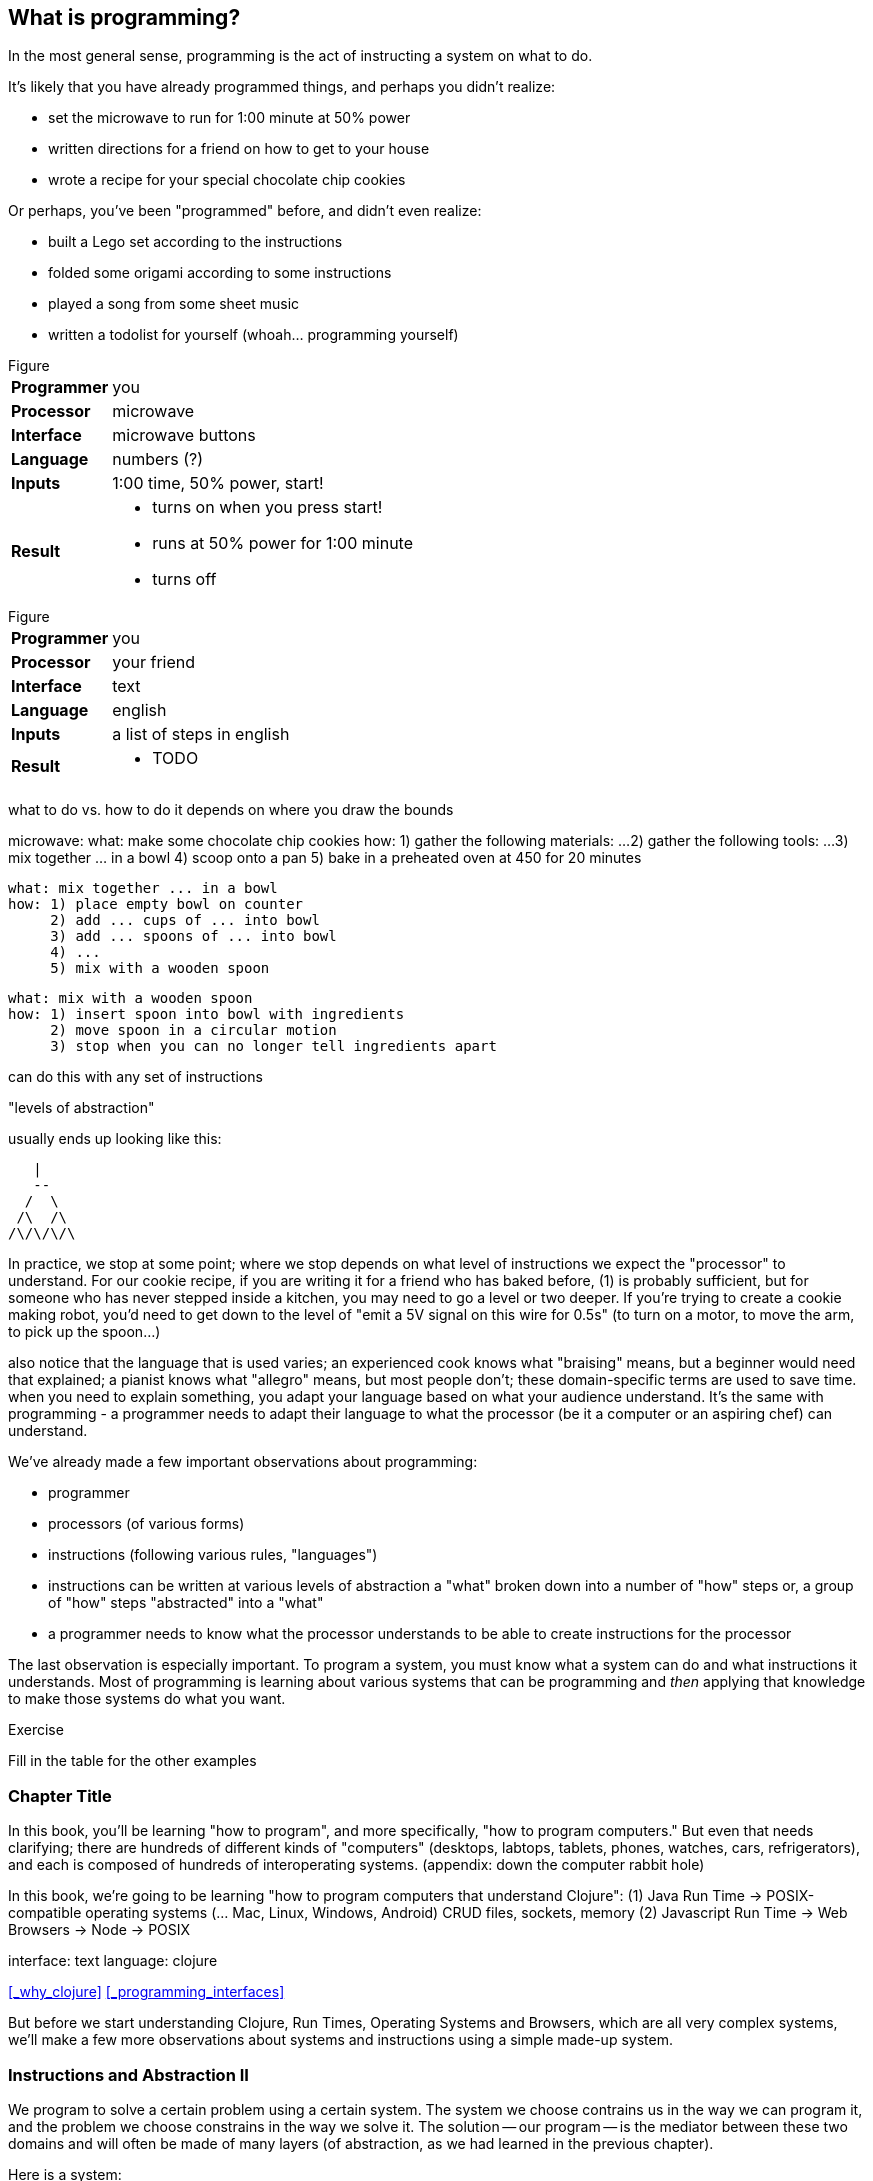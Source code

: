 == What is programming?

In the most general sense, programming is the act of instructing a system on what to do.

It's likely that you have already programmed things, and perhaps you didn't realize:

  - set the microwave to run for 1:00 minute at 50% power
  - written directions for a friend on how to get to your house
  - wrote a recipe for your special chocolate chip cookies

Or perhaps, you've been "programmed" before, and didn't even realize:

 - built a Lego set according to the instructions
 - folded some origami according to some instructions
 - played a song from some sheet music
 - written a todolist for yourself (whoah... programming yourself)

.Figure
[horizontal]
*Programmer*::
  you
*Processor*::
  microwave
*Interface*::
  microwave buttons
*Language*::
  numbers   (?)
*Inputs*::
  1:00 time, 50% power, start!
*Result*::
  - turns on when you press start!
  - runs at 50% power for 1:00 minute
  - turns off

.Figure
[horizontal]
*Programmer*::
  you
*Processor*::
  your friend
*Interface*::
  text
*Language*::
  english
*Inputs*::
  a list of steps in english
*Result*::
  - TODO

what to do vs. how to do it
  depends on where you draw the bounds


microwave:
  what: make some chocolate chip cookies
  how: 1) gather the following materials: ...
       2) gather the following tools: ...
       3) mix together ... in a bowl
       4) scoop onto a pan
       5) bake in a preheated oven at 450 for 20 minutes

 what: mix together ... in a bowl
 how: 1) place empty bowl on counter
      2) add ... cups of ... into bowl
      3) add ... spoons of ... into bowl
      4) ...
      5) mix with a wooden spoon

 what: mix with a wooden spoon
 how: 1) insert spoon into bowl with ingredients
      2) move spoon in a circular motion
      3) stop when you can no longer tell ingredients apart


can do this with any set of instructions

"levels of abstraction"

usually ends up looking like this:

    |
    --
   /  \
  /\  /\
 /\/\/\/\

In practice, we stop at some point; where we stop depends on what level of instructions we expect the "processor" to understand.
For our cookie recipe, if you are writing it for a friend who has baked before, (1) is probably sufficient, but for someone who has never stepped inside a kitchen, you may need to go a level or two deeper. If you're trying to create a cookie making robot, you'd need to get down to the level of "emit a 5V signal on this wire for 0.5s" (to turn on a motor, to move the arm, to pick up the spoon...)

also notice that the language that is used varies; an experienced cook knows what "braising" means, but a beginner would need that explained; a pianist knows what "allegro" means, but most people don't; these domain-specific terms are used to save time. when you need to explain something, you adapt your language based on what your audience understand. It's the same with programming - a programmer needs to adapt their language to what the processor (be it a computer or an aspiring chef) can understand.



We've already made a few important observations about programming:

 - programmer
 - processors (of various forms)
 - instructions (following various rules, "languages")
 - instructions can be written at various levels of abstraction
      a "what" broken down into a number of "how" steps
      or, a group of "how" steps "abstracted" into a "what"
 - a programmer needs to know what the processor understands to be able to create instructions for the processor

The last observation is especially important. To program a system, you must know what a system can do and what instructions it understands. Most of programming is learning about various systems that can be programming and _then_ applying that knowledge to make those systems do what you want.

.Exercise
****
Fill in the table for the other examples
****

=== Chapter Title

In this book, you'll be learning "how to program", and more specifically, "how to program computers." But even that needs clarifying; there are hundreds of different kinds of "computers" (desktops, labtops, tablets, phones, watches, cars, refrigerators), and each is composed of hundreds of interoperating systems. (appendix: down the computer rabbit hole)

In this book, we're going to be learning "how to program computers that understand Clojure":
  (1) Java Run Time -> POSIX-compatible operating systems (... Mac, Linux, Windows, Android)
         CRUD files, sockets, memory
  (2) Javascript Run Time -> Web Browsers
                          -> Node -> POSIX

interface: text
language: clojure

<<_why_clojure>>
<<_programming_interfaces>>

But before we start understanding Clojure, Run Times, Operating Systems and Browsers, which are all very complex systems, we'll make a few more observations about systems and instructions using a simple made-up system.

=== Instructions and Abstraction II

We program to solve a certain problem using a certain system. The system we choose contrains us in the way we can program it, and the problem we choose constrains in the way we solve it. The solution -- our program -- is the mediator between these two domains and will often be made of many layers (of abstraction, as we had learned in the previous chapter).

Here is a system:

//[ PACMAN-BOT BOARD ]

Let's take the role of designers of this system. As the designers, we want to provide other people the ability to program Pacman-bot to move around the board (presumably to get the Cherry and avoid the Ghosts, but who knows what people will come up with). How might we allow people to program Pacman-bot?

.Exercise
****
Try to come up with a set of instructions that someone else could use to instruct pacman-bot to move around the board.
****

.Exercise
****
Test it out on yourself (or a friend) to make sure that Pacman could get from any one place to any other place using the instructions.
****

Here are a few possible sets:

----
forward
back
left
right
----

----
up
down
left
right
----

----
^
v
<
>
----

----
forward
rotate-right
----

----
nX
eX
wX
sX

(where X is the number of times to repeat the preceding direction)
----

----
(goto! x y)     (where x and y are integers corresponding to the row and column, respectively)
----

----
(find! object)   (where object is one of: cherry or ghost)
----

----
go!   (which makes the bot go to the cherry)
----

What we've come up with are programming languages! They are very limited, but, yes, they are programming languages. (Now you can tell your friends that not only can you program, but you've _designed_ a programming language!)

(Also worth noting: all the examples above are text-based instruction languages, but you could also have come up with visual instruction systems (drawing a map, using colors, using pictograms), a sound-based system, a hand gesture system... anything)

Lets try using each language to get pacman-bot to the cherry based on the board in [figure x]:

Using Set 1 we could do:

----
forward
forward
left
left
forward
right
forward
----

With Set 4 we might do:

----
^>>>>>^>v>>>
----

With Set 5 we might do:

----
n5w2n5
----

.Exercise
****
Try doing it with the other sets.
****

A few things to notice:

 - there's more than one possible way to define an instruction set for a given system
 - some instruction sets require more explanation ("documentation") than others
 - some instruction sets are easier than others to solve a problem with
 - some instruction sets result in more instructions than others (but might be easier to solve the problem with)
 - some instruction sets are harder than others to read after the fact (but maybe easier to solve the problem with)
 - given an instruction set, there's more than one way to solve a problem
 - instruction sets aren't enough, a language must also define how instructions are to be combined (and as programmers, we must understand not just what instructions are available, but how they can be combined)

Later in this book we will be learning about the Clojure language and all the instructions it supports and how we can combine them to solve problems.

Before we move on from pacman-bot, let's try the following: can we convert between the different pacman-bot languages? If someone gave us pacman-bot that only understood Language X (`v>^<`) could we still program pacman-bot to understand a Language Y program (`n5e3w1`)? If `v>^<` are the only instructions that Language X allows, then the answer is "no," at least not directly, but we could write another system that could convert from Language Y to Language X. It might look something like this:

----
nX means repeat "^" X times
wX means repeat "<" X times
eX means repeat ">" X times
sX means repeat "v" X times
----

Can you see how the rules above would allow us to convert from `n5e3w1` to `^^^^^>>><`?

Now how about converting from Language Z `(goto! x y)` to Language Y `v>^>`? Ponder that for a moment.

Hmmm...

We have a problem. In order to make pacman-bot follow the `(goto! 5 3)` instruction using the `v>^<` instructions, we need to know where pacman-bot is before we give him the command. Before, with Language X, we were able to blindly convert from on language to another, but this time, we need some information first (pacman-bots starting location).

Lets refer to pacman bot's starting location as startX and startY (so, for figure1 we would say that startX is 3 and startY is 5).

Now, back to our problem: how do we go from an instruction like `(goto! 2 4)` to `v>^<` style instructions? (knowing that pacman-bot starts at `startX` and `startY`)

.Exercise
****
Try to come up with some rules to make the conversion possible. Use any words you want. It might take a little more math this time.
****

One way we could write down the rules could be:

----
given startX is some number indicating pacman-bot's starting X position
given startY is some number indicating pacman-bot's starting Y position

(goto! targetX targetY) means:
   if targetX is greater than startX:
      repeat ">" (targetX - startX) times
   if targetX is less than startX:
      repeat "<" (startX - targetX) times
   if targetY is greater than startY:
      repeat "v" (targetY - startY) times
   if targetY is less than startY:
      repeat "^" (startY - targetY) times
----

.Exercise
****
Follow the rules above to convert from `(goto! 2 4)` to `v>^<` instructions, given that pacman-bot starts at his location in Figure 1: [3, 5]. Got it? Now, follow the `v>^<` instructions to make sure our conversion did things correctly. Does it work?
****

Our `goto!` command depends on pacman-bot's initial position, startX and startY, which, in other words, is pacman-bots initial state. It also needs to be given the targetX and targetY, which are pacman-bot's final target position (or end state). We can think of our `goto!` command as "taking pacman-bot from some initial state to some target state."

What if we wanted to implement Language Z now `(find! object)`?

First off... we need some extra information.  Whereas before, we were given the location to go to as part of the instructions, ex. `(goto! 2 4)`, now we will be given an object, either the cherry or the ghost, so we will need to know their locations. Lets call the cherry's location `cherryX` and `cherryY`, and the ghost's location `ghostX` and `ghostY`.

We could implement the `(find! object)` command as follows:

----
given startX is some number indicating pacman-bot's starting X position
given startY is some number indicating pacman-bot's starting Y position
given cherryX is some number indicating the cherry's starting X position
given cherryY is some number indicating the cherry's starting Y position
given ghostX is some number indicating the ghost's starting X position
given ghostY is some number indicating the ghost's starting Y position

(find! object) means:
   if object is cherry:
     if cherryX is greater than startX:
        repeat ">" (cherryX - startX) times
     if cherryX is less than startX:
        repeat "<" (startX - cherryX) times
     if cherryY is greater than startY:
        repeat "v" (cherryY - startY) times
     if cherryY is less than startY:
        repeat "^" (startY - cherryY) times
   if object is ghost:
     if ghostX is greater than startX:
        repeat ">" (ghostX - startX) times
     if ghostX is less than startX:
        repeat "<" (startX - ghostX) times
     if ghostY is greater than startY:
        repeat "v" (ghostY - startY) times
     if ghostY is less than startY:
        repeat "^" (startY - ghostY) times
----

Our instructions here are very similar to what we had before with `(goto! x y)`. They're also very repetitive.

What if we could just use `(goto! x y)` inside of our `(find! object)` command? What might that look like?

.Exercise
****
Try to rewrite our `find!` command using `goto!`.
****


Here's what we might end up with:

----
given we have startX, startY, cherryX, cherryY, ghostX, ghostY as defined before

given we have `goto!` as defined before

(find! object) means:
  if object is cherry:
    (goto! cherryX cherryY)
  if object is ghost:
    (goto! ghostX ghostY)
----

Bam! That's all we need. Ponder it for a moment.

What we've done is pretty impressive. We've written rules so we can convert from `(find! object)` to `(goto! x y)` to `v>^<` style instructions.

Another way to think about it, is that we've written instructions at "different levels of abstractions" (from chapter 1, remember?)

  find!
   |
 goto!
/ | | \
v > ^ <


Later, we'll learn that the `find!` and `goto!` commands we defined would typically be called `functions`. `v`, `>`, `^` and `<` could also be called `functions`, except in our examples, `v>^<` were provided to us by the pacman-bot system, while `find!` and `goto!` we created ourselves.

Defining `functions` that call other `functions` (that call other `functions`...) is one of the primary activites of "real world" programming.



=== Inputs and Outputs

One thing to notice about the functions we made up in the previous chapter is that some of them require some information to be passed in, while others could be written on their own (for example, `goto` needed an X and Y, while `v` did not). We can think of those values as "inputs" to the functions (later we'll also hear them called "parameters", but for now, lets stick to "inputs").

With our pacman-bot system, we had an initial state (the positions of pacman-bot, the cherry and the ghost) and our `goto!` and `find!` function would change (or "transition") the state into a new state by moving pacman-bot to a new location.

We can say that our `goto!` and `find!` functions have "side effects" (ie. running them causes a change in the state of the system)

Can we have functions without "side effects"? Would that ever be useful in a language?

What if... we had functions, which, instead of changing the system state, could just "return" the value of some calculation. For example:

----
(subtract x y) means:
  return the result of subtracting y from x (ie. x - y)
----

If we were to write `(subtract 5 2)` it would "return" `3`.

If we defined:
----
(divide x y) means:
  return the result of dividing x and y (ie. x / y)
----

Then, `(divide 15 5)` would "return" `3`.

We can think of the "return" values of a function as the "output" of the function.

// [diagram]

Could we maybe allow for the output of a function to be used as an input? Perhaps we could write something like this:

----
(divide 21 (subtract 8 1))
----

...which we would say "returns" `3` because: `(subtract 8 1)` returns `7`, and `(divide 21 7)` returns `3`.

This is getting interesting.

Perhaps we could write a function that combines our `divide` and `subtract` functions? How about this:

----
(slope x1 y1 x2 y2) means:
  return the result of:  (divide (subtract y2 y1) (subtract x2 x1))
----

Instead of changing the state of some surrounding system, our `divide`, `subtract` and `slope` functions are just "returning" values. What's the use of these "returned values"? To use an "inputs" to other functions!

Presumably, at some point, we would want some side effects (say, like, printing out the result of a calculation to the screen), but, we could probably get a lot done just with functions that don't change state.

(Read this later: Appendix X: Avoiding State)

In the future, we will refer to functions that don't change state as "pure" functions, and ones that do as "stateful" or "impure" functions.

=== Function Review

We can now think of functions as certain instructions that a system can understand, which optionally take some inputs, optionally return some values, and optionally change some state:

//[function diagram]

-
-       -
-
    *

There are some functions that a system provides for us (like `v>^<` from our pacman-bot example) and others that we write ourselves, using the system functions, to make our lives easier (like `goto!` and `slope`).

We can now think of a "program" as a function of functions (...of functions ...of functions):

//[program built from functions diagram]

Like the functions inside of it, the "program" function may take some input, change state, and return some output.

For example, a simple program could take in a number and two currencies and return you the result of convesting from one currency to another based on today's exchange rate. A more complicated program might take some input (say, mouse clicks and keyboard button presses) and change the display of the screen to let you play a game.

We're almost ready to starting learning Clojure proper, we just have one more concept to cover: "data".

=== Data

Let's go back to our `find!` "program"/"function" that we wrote for the pacman-bot system.

`find!` would take an object as input (cherry or ghost) and change the state of the pacman-bot system so that pacman-bot would end up in the same position as the specified object. It would make use of the `v><^` functions, which were provided by the system. It also needed to know the positions of pacman-bot, the cherry and the ghost (which were provided by the system as `startX`, `cherryX`, `ghostX`...)

The input object and the positions pacman-bot, the cherry and the ghost were all pieces of information that our `find!` program needed to function. We refer to these kinds of pieces of information, in a broad sense, as "data".

Real world programs deal with a lot of data - lists of friends, blog posts, photos, addresses of businesses - and as a programmer, much of what you will be doing is transforming, combining, seperating and recombining data (using functions!).

In our programs, data will be used in various ways:
  - as inputs into our program (ex. a stream of Twitter updates), so that we can write one program and use it with different sets of data
  - passed into functions and returned from functions
  - to represent the state of the system (ex. the positions of the objects in our pacman-bot system)
  - as a "hardcoded" reference to help our programs do what they need to do (for example, a table to from months-of-the-year in english to their numerical equivalents)

There are infinite kinds of data we might want to handle in a program, but, it turns out, we can represent almost any kind of information using two building blocks of data: (1) primitive values, such as numbers and text (2) compound values, such as vectors, and maps.

=== Primitive Values

Primitive values are the simplest forms of data; they are the atoms of the programming world. They include numbers (such as `1` and `1.5`), "strings" (which represent text, such as `"hello"` and `"goodbye"`) and other types of things called "booleans", "symbols" and "nil". Let's take a look at each.

==== Numbers

Numbers are exactly what they say they are, and in most programming languages you just write them as they are. Clojure, which is the language we'll be using for the rest of this book understands three kinds of numbers:

Integers (ex. `25`)

Decimals (ex. `23.234`) (also called "doubles", "floats", "longs" in some languages)

Fractions (ex. `7/23`)

From now on, we'll just refer to these as "numbers".

==== Strings

"Strings" represent text. It can be a single character: `"a"`, a word: `"elephant"`, a sentence: `"This is a string"`, or the entire corpus of Shakespeare's works: (uhhh... to save space, we'll skip the example for this one).

In Clojure, as in most programming languages, strings are written with quotation marks around them, like so: `"hello again!"`. The quotation marks are necessary to help differentiate strings from names of functions in our program (so, `goto!` would be the function, while `"goto!"` would just be the text).  In a similar vein, `2` is the number 2, while `"2"` is a string - they are completely different things, as far as Clojure is concerned.

==== Booleans

"Booleans" is a fancy programmer for the concepts of `true` and `false`. In Clojure, that's exactly how we write them: `true` and `false`. They come in handy for representing certain information (ex. is John person late? `true`), as results of comparisons (ex. is 3 greater than 5? `false`) and as return values from functions (ex. `(even? 5)` `false`).

Just to make it super clear, `true` is not the same things as `"true"` (the first is a boolean, the second is a string).

==== nil

"nil" is a special value that represents the "lack of a value" or "nothingness". In math, that honor is usually bestowed to `0`, but because `0` is a number, it ends up being very useful to have a way to say "nothing". In Clojure, you can write it simply as `nil`.

==== keywords

"Keywords" are a text labels that we will use in our programs to help us name things (we'll see them very soon in maps). For example, we might have a program that deals with colors, which we could represent in Clojure with keywords as so: `:red`, `:white`, `:green`, `:purple`.

Keywords might seem similar to strings (and in some languages, there are no keywords), but they're not meant to be "broken down" like strings; with a string, we might ask for the 10th character, or count the number of characters, or count the number of words, or split a string into seperate words -- these operations can't be done with keywords. Strings can be thought of as a "collection of characters" while keywords are just a handy label to use in our programs.

If the distinction is confusing, don't worry about it. If you use strings instead of keywords, your programs will still work.

=== compound values

Primitive values are nice, but we often need to deal with collections of values, and that's where "vectors" and "maps" come in. If primitive values were atoms of the programming world, then "compound values" are the molecules.

==== vectors

"Vectors" are ordered lists of values. For example, here is a vector of numbers in Clojure: `[10 4 2 6]`, and here is a vector of strings and numbers: `[1 "hello" 4 "goodbye"]`.

In other languages, you may also hear vectors referred to as "lists", "arrays" or "sequences".

Being able to store values in lists ends up being very, very useful. Vectors will also allow us to add values to them, remove values, do something for each value inside, and retrieve values based on their position.

Vectors can also contain non-primitive values, such as other vectors: `[1 2 3 ["four" [:five]]]`

==== maps

"Maps" are like dictionaries - they contain a list of "keys", each of which correpsondings to a certain "value". In a dictionary, the "keys" are the words and the "values" are the definitions.

Here is an example of an (abridged) dictionary in Clojure, written as a map of strings to strings:

----
{ "Chair"  "A piece of furniture used for sitting."
  "Orange" "A citrus fruit or color."
  "Guitar" "A musical instrument." }
----

Just as with a dictionary, we can lookup the corresponding definition ("value") to a word ("key"). We could do this by writing: `(dictionary "chair")` which would return `"A piece of furniture used for sitting"`.

Maps end up being useful for representing lots of different real world data, such as people: `{ :name "Bob" :age 23 }` or places: `{ :name "Ghost Town" :population 0 }`

Maps can have any values as "keys" and any values as "values". This is a totally legitamate map:

----
{ [1 2] "one two"
  :three "three"
  {} nil }
----


=== other types

There are more types that we can use in Clojure than I've mentioned, but the ones we know will do for now, and we'll see the others in the future (notably: "sets", "datetimes" and "uuids").


== putting things together

Now that we know various kinds of values that we can work with, let's represent some non-trivial data using them.

.Exercise
****
How might we represent the countries of the world, their areas, populations and capital cities?
****

Here's one way:

----
[
  { :name "Canada"
    :population 1234
    :area 4567
    :capital "Toronto" }

  { :name "China"
    :population 2345
    :area 5678
    :capital "Beijing" }

  ...
]
----

.Exercise
****
Try coming up with ways of representing the following data sets:

  - a contact list (each with names, an email and multiple phone numbers)
  - a shopping receipt
  - a count of how many times each letter occurs in a piece of text
****


=== Enter Clojure




=== Solving Problems with Programming

identify:
  inputs
  outputs
  other required information

  any steps


  start 'top-down'
  do what you know

  test

  don't worry about perfect: make things work, then make things right

TODO: work through a few exercises
